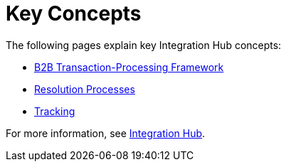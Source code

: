 = Key Concepts
:keywords: Integration Hub concepts


The following pages explain key Integration Hub concepts:

* xref:b2b-transaction-processing-framework.adoc[B2B Transaction-Processing Framework]
* xref:resolution-processes.adoc[Resolution Processes]
* xref:tracking.adoc[Tracking]

For more information, see xref:index.adoc[Integration Hub].
